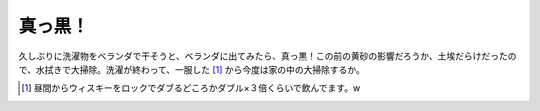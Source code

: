 真っ黒！
========

久しぶりに洗濯物をベランダで干そうと、ベランダに出てみたら、真っ黒！この前の黄砂の影響だろうか、土埃だらけだったので、水拭きで大掃除。洗濯が終わって、一服した [#]_ から今度は家の中の大掃除するか。




.. [#] 昼間からウィスキーをロックでダブるどころかダブル×３倍くらいで飲んでます。w


.. author:: default
.. categories:: life
.. tags::
.. comments::
